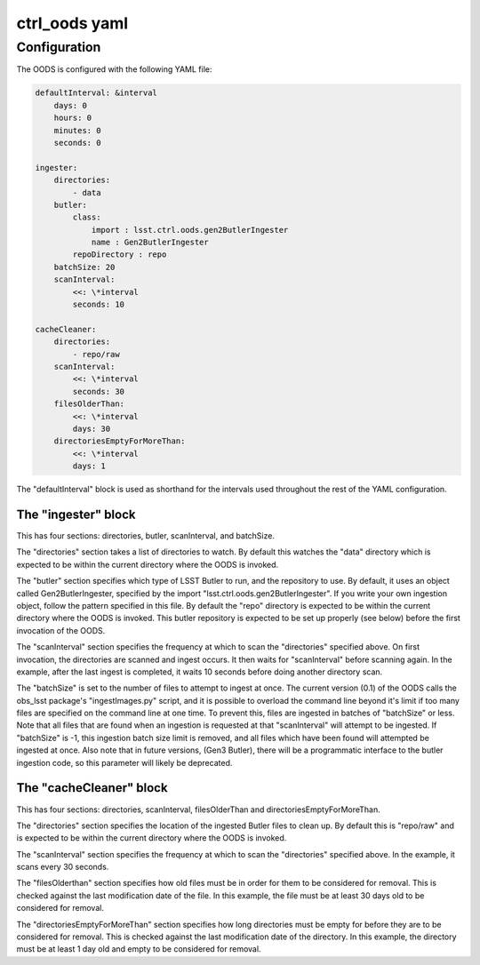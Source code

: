 ##############
ctrl_oods yaml
##############

Configuration
=============

The OODS is configured with the following YAML file:

.. code:: yaml

 defaultInterval: &interval
     days: 0
     hours: 0
     minutes: 0
     seconds: 0
 
 ingester:
     directories:
         - data
     butler:
         class:
             import : lsst.ctrl.oods.gen2ButlerIngester
             name : Gen2ButlerIngester
         repoDirectory : repo
     batchSize: 20
     scanInterval:
         <<: \*interval
         seconds: 10
 
 cacheCleaner:
     directories:
         - repo/raw
     scanInterval:
         <<: \*interval
         seconds: 30
     filesOlderThan:
         <<: \*interval
         days: 30
     directoriesEmptyForMoreThan:
         <<: \*interval
         days: 1

The "defaultInterval" block is used as shorthand for the intervals used throughout the rest of the YAML configuration.


The "ingester" block
--------------------

This has four sections:  directories, butler, scanInterval, and batchSize.

The "directories" section takes a list of directories to watch.
By default this watches the "data" directory which is expected to be within the current directory where the OODS is invoked.

The "butler" section specifies which type of LSST Butler to run, and the repository to use.
By default, it uses an object called Gen2ButlerIngester, specified by the import "lsst.ctrl.oods.gen2ButlerIngester".
If you write your own ingestion object, follow the pattern specified in this file.
By default the "repo" directory is expected to be within the current directory where the OODS is invoked.
This butler repository is expected to be set up properly (see below) before the first invocation of the OODS.

The "scanInterval" section specifies the frequency at which to scan the "directories" specified above.
On first invocation, the directories are scanned and ingest occurs.
It then waits for "scanInterval" before scanning again.
In the example, after the last ingest is completed, it waits 10 seconds before doing another directory scan.

The "batchSize" is set to the number of files to attempt to ingest at once.
The current version (0.1) of the OODS calls the obs_lsst package's "ingestImages.py" script, and it is possible to overload the command line beyond it's limit if too many files are specified on the command line at one time.
To prevent this, files are ingested in batches of "batchSize" or less.
Note that all files that are found when an ingestion is requested at that "scanInterval" will attempt to be ingested.
If "batchSize" is -1, this ingestion batch size limit is removed, and all files which have been found will attempted be ingested at once.
Also note that in future versions, (Gen3 Butler), there will be a programmatic interface to the butler ingestion code, so this parameter will likely be deprecated.

The "cacheCleaner" block
------------------------

This has four sections: directories, scanInterval, filesOlderThan and directoriesEmptyForMoreThan.

The "directories" section specifies the location of the ingested Butler files to clean up.
By default this is "repo/raw" and is expected to be within the current directory where the OODS is invoked.

The "scanInterval" section specifies the frequency at which to scan the "directories" specified above.
In the example, it scans every 30 seconds.

The "filesOlderthan" section specifies how old files must be in order for them to be considered for removal.
This is checked against the last modification date of the file.
In this example, the file must be at least 30 days old to be considered for removal.

The "directoriesEmptyForMoreThan" section specifies how long directories must be empty for before they are to be considered for removal.
This is checked against the last modification date of the directory.
In this example, the directory must be at least  1 day old and empty to be considered for removal.
